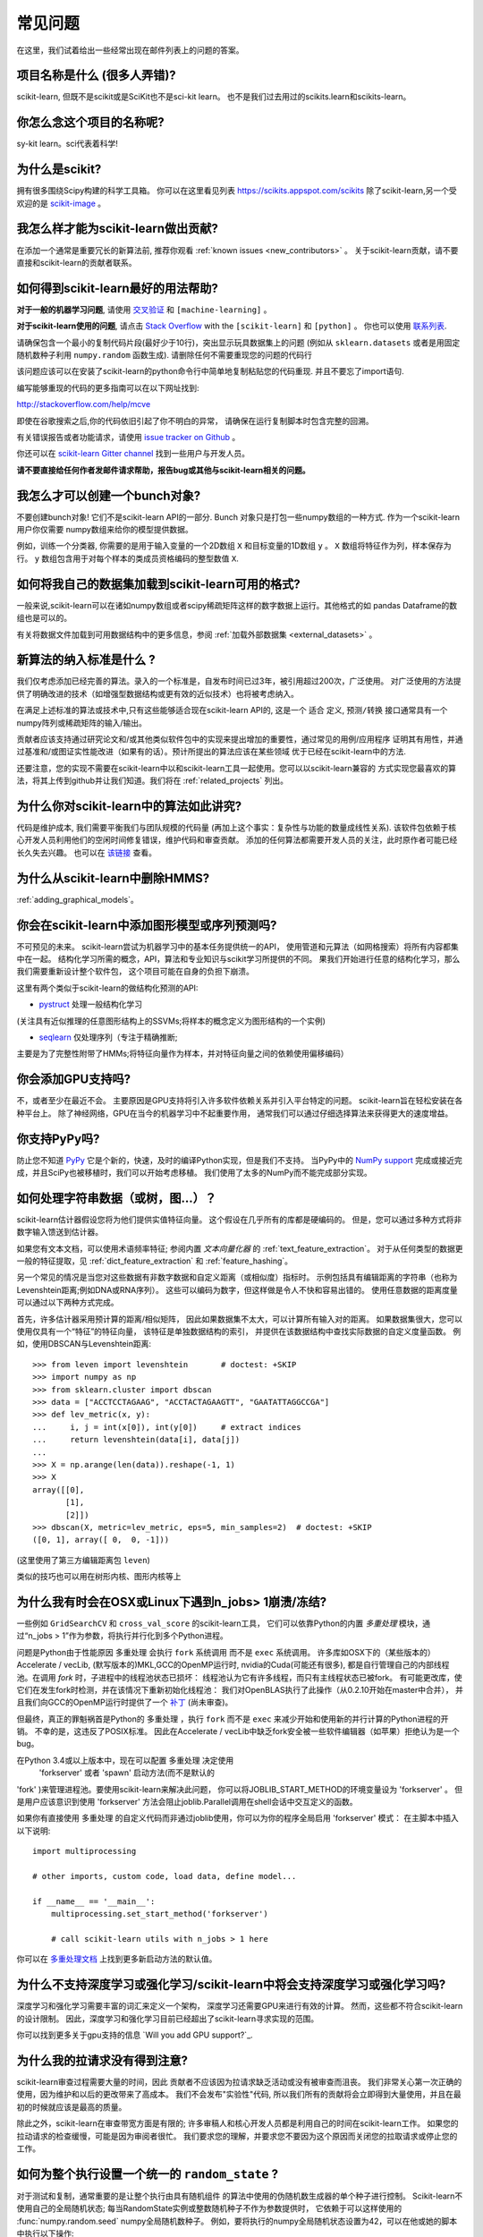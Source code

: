 .. _faq:

===========================
常见问题
===========================

在这里，我们试着给出一些经常出现在邮件列表上的问题的答案。

项目名称是什么 (很多人弄错)?
--------------------------------------------------------
scikit-learn, 但既不是scikit或是SciKit也不是sci-kit learn。
也不是我们过去用过的scikits.learn和scikits-learn。

你怎么念这个项目的名称呢?
------------------------------------------
sy-kit learn。sci代表着科学!

为什么是scikit?
------------
拥有很多围绕Scipy构建的科学工具箱。
你可以在这里看见列表 `<https://scikits.appspot.com/scikits>`_
除了scikit-learn,另一个受欢迎的是 `scikit-image <http://scikit-image.org/>`_ 。

我怎么样才能为scikit-learn做出贡献?
-----------------------------------------
在添加一个通常是重要冗长的新算法前, 推荐你观看
:ref:`known issues <new_contributors>` 。
关于scikit-learn贡献，请不要直接和scikit-learn的贡献者联系。

如何得到scikit-learn最好的用法帮助?
--------------------------------------------------------------
**对于一般的机器学习问题**, 请使用
`交叉验证 <http://stats.stackexchange.com>`_ 和 ``[machine-learning]`` 。

**对于scikit-learn使用的问题**, 请点击 `Stack Overflow <http://stackoverflow.com/questions/tagged/scikit-learn>`_
with the ``[scikit-learn]`` 和 ``[python]`` 。 你也可以使用 `联系列表 <https://mail.python.org/mailman/listinfo/scikit-learn>`_.

请确保包含一个最小的复制代码片段(最好少于10行)，突出显示玩具数据集上的问题 (例如从 ``sklearn.datasets`` 或者是用固定随机数种子利用 ``numpy.random`` 函数生成). 请删除任何不需要重现您的问题的代码行

该问题应该可以在安装了scikit-learn的python命令行中简单地复制粘贴您的代码重现. 并且不要忘了import语句.

编写能够重现的代码的更多指南可以在以下网址找到:

http://stackoverflow.com/help/mcve

即使在谷歌搜索之后,你的代码依旧引起了你不明白的异常，
请确保在运行复制脚本时包含完整的回溯。

有关错误报告或者功能请求，请使用
`issue tracker on Github <https://github.com/scikit-learn/scikit-learn/issues>`_ 。

你还可以在 `scikit-learn Gitter channel <https://gitter.im/scikit-learn/scikit-learn>`_ 找到一些用户与开发人员。

**请不要直接给任何作者发邮件请求帮助，报告bug或其他与scikit-learn相关的问题。**

我怎么才可以创建一个bunch对象?
------------------------------------------------

不要创建bunch对象! 它们不是scikit-learn API的一部分. Bunch
对象只是打包一些numpy数组的一种方式. 作为一个scikit-learn用户你仅需要
numpy数组来给你的模型提供数据。

例如，训练一个分类器, 你需要的是用于输入变量的一个2D数组 ``X``  
和目标变量的1D数组 ``y`` 。 ``X`` 数组将特征作为列，样本保存为行。 ``y`` 数组包含用于对每个样本的类成员资格编码的整型数值 ``X``.

如何将我自己的数据集加载到scikit-learn可用的格式?
--------------------------------------------------------------------

一般来说,scikit-learn可以在诸如numpy数组或者scipy稀疏矩阵这样的数字数据上运行。其他格式的如
pandas Dataframe的数组也是可以的。

有关将数据文件加载到可用数据结构中的更多信息，参阅 :ref:`加载外部数据集 <external_datasets>` 。

新算法的纳入标准是什么 ?
----------------------------------------------------

我们仅考虑添加已经完善的算法。录入的一个标准是，自发布时间已过3年，被引用超过200次，广泛使用。
对广泛使用的方法提供了明确改进的技术（如增强型数据结构或更有效的近似技术）也将被考虑纳入。

在满足上述标准的算法或技术中,只有这些能够适合现在scikit-learn API的, 这是一个 ``适合`` 定义, 
``预测/转换`` 接口通常具有一个numpy阵列或稀疏矩阵的输入/输出。

贡献者应该支持通过研究论文和/或其他类似软件包中的实现来提出增加的重要性，通过常见的用例/应用程序
证明其有用性，并通过基准和/或图证实性能改进（如果有的话）。预计所提出的算法应该在某些领域
优于已经在scikit-learn中的方法.

还要注意，您的实现不需要在scikit-learn中以和scikit-learn工具一起使用。您可以以scikit-learn兼容的
方式实现您最喜欢的算法，将其上传到github并让我们知道。我们将在 :ref:`related_projects` 列出。

.. _selectiveness:

为什么你对scikit-learn中的算法如此讲究?
------------------------------------------------------------------------
代码是维护成本, 我们需要平衡我们与团队规模的代码量
(再加上这个事实：复杂性与功能的数量成线性关系).
该软件包依赖于核心开发人员利用他们的空闲时间修复错误，维护代码和审查贡献。
添加的任何算法都需要开发人员的关注，此时原作者可能已经长久失去兴趣。
也可以在 `该链接 <https://sourceforge.net/p/scikit-learn/mailman/scikit-learn-general/thread/CAAkaFLWcBG+gtsFQzpTLfZoCsHMDv9UG5WaqT0LwUApte0TVzg@mail.gmail.com/#msg33104380>`_ 查看。

为什么从scikit-learn中删除HMMS?
--------------------------------------------
:ref:`adding_graphical_models`。

.. _adding_graphical_models:

你会在scikit-learn中添加图形模型或序列预测吗?
---------------------------------------------------------------------

不可预见的未来。
scikit-learn尝试为机器学习中的基本任务提供统一的API，
使用管道和元算法（如网格搜索）将所有内容都集中在一起。
结构化学习所需的概念，API，算法和专业知识与scikit学习所提供的不同。
果我们开始进行任意的结构化学习，那么我们需要重新设计整个软件包，
这个项目可能在自身的负担下崩溃。

这里有两个类似于scikit-learn的做结构化预测的API:

* `pystruct <http://pystruct.github.io/>`_ 处理一般结构化学习
(关注具有近似推理的任意图形结构上的SSVMs;将样本的概念定义为图形结构的一个实例)

* `seqlearn <http://larsmans.github.io/seqlearn/>`_ 仅处理序列（专注于精确推断;
主要是为了完整性附带了HMMs;将特征向量作为样本，并对特征向量之间的依赖使用偏移编码）

你会添加GPU支持吗?
-------------------------

不，或者至少在最近不会。
主要原因是GPU支持将引入许多软件依赖关系并引入平台特定的问题。
scikit-learn旨在轻松安装在各种平台上。
除了神经网络，GPU在当今的机器学习中不起重要作用，
通常我们可以通过仔细选择算法来获得更大的速度增益。

你支持PyPy吗?
--------------------

防止您不知道 `PyPy <http://pypy.org/>`_ 它是个新的，快速，及时的编译Python实现，但是我们不支持。
当PyPy中的 `NumPy support <http://buildbot.pypy.org/numpy-status/latest.html>`_
完成或接近完成，并且SciPy也被移植时，我们可以开始考虑移植。
我们使用了太多的NumPy而不能完成部分实现。

如何处理字符串数据（或树，图...）？
-----------------------------------------------------

scikit-learn估计器假设您将为他们提供实值特征向量。
这个假设在几乎所有的库都是硬编码的。
但是，您可以通过多种方式将非数字输入馈送到估计器。

如果您有文本文档，可以使用术语频率特征; 参阅内置 *文本向量化器* 的
:ref:`text_feature_extraction`。
对于从任何类型的数据更一般的特征提取，见
:ref:`dict_feature_extraction` 和 :ref:`feature_hashing`。

另一个常见的情况是当您对这些数据有非数字数据和自定义距离（或相似度）指标时。
示例包括具有编辑距离的字符串（也称为Levenshtein距离;例如DNA或RNA序列）。
这些可以编码为数字，但这样做是令人不快和容易出错的。
使用任意数据的距离度量可以通过以下两种方式完成。

首先，许多估计器采用预计算的距离/相似矩阵，
因此如果数据集不太大，可以计算所有输入对的距离。
如果数据集很大，您可以使用仅具有一个“特征”的特征向量，
该特征是单独数据结构的索引，
并提供在该数据结构中查找实际数据的自定义度量函数。
例如，使用DBSCAN与Levenshtein距离::

    >>> from leven import levenshtein       # doctest: +SKIP
    >>> import numpy as np
    >>> from sklearn.cluster import dbscan
    >>> data = ["ACCTCCTAGAAG", "ACCTACTAGAAGTT", "GAATATTAGGCCGA"]
    >>> def lev_metric(x, y):
    ...     i, j = int(x[0]), int(y[0])     # extract indices
    ...     return levenshtein(data[i], data[j])
    ...
    >>> X = np.arange(len(data)).reshape(-1, 1)
    >>> X
    array([[0],
           [1],
           [2]])
    >>> dbscan(X, metric=lev_metric, eps=5, min_samples=2)  # doctest: +SKIP
    ([0, 1], array([ 0,  0, -1]))

(这里使用了第三方编辑距离包 ``leven``)

类似的技巧也可以用在树形内核、图形内核等上

为什么我有时会在OSX或Linux下遇到n_jobs> 1崩溃/冻结?
------------------------------------------------------------------------

一些例如 ``GridSearchCV`` 和 ``cross_val_score`` 的scikit-learn工具，
它们可以依靠Python的内置 `多重处理` 模块，通过“n_jobs > 1”作为参数，将执行并行化到多个Python进程。

问题是Python由于性能原因 ``多重处理`` 会执行 ``fork`` 系统调用
而不是 ``exec`` 系统调用。
许多库如OSX下的（某些版本的）Accelerate / vecLib, (默写版本的)MKL,GCC的OpenMP运行时,
nvidia的Cuda(可能还有很多),
都是自行管理自己的内部线程池。在调用 `fork` 时，子进程中的线程池状态已损坏：
线程池认为它有许多线程，而只有主线程状态已被fork。
有可能更改库，使它们在发生fork时检测，并在该情况下重新初始化线程池：
我们对OpenBLAS执行了此操作（从0.2.10开始在master中合并），
并且我们向GCC的OpenMP运行时提供了一个 `补丁 <https://gcc.gnu.org/bugzilla/show_bug.cgi?id=60035>`_ 
(尚未审查)。

但最终，真正的罪魁祸首是Python的 ``多重处理`` ，执行 ``fork`` 而不是 ``exec`` 来减少开始和使用新的并行计算的Python进程的开销。
不幸的是，这违反了POSIX标准。
因此在Accelerate / vecLib中缺乏fork安全被一些软件编辑器（如苹果）拒绝认为是一个bug。

在Python 3.4或以上版本中，现在可以配置 ``多重处理`` 决定使用
 'forkserver' 或者 'spawn' 启动方法(而不是默认的 
'fork' )来管理进程池。要使用scikit-learn来解决此问题，
你可以将JOBLIB_START_METHOD的环境变量设为 'forkserver' 。
但是用户应该意识到使用 'forkserver' 方法会阻止joblib.Parallel调用在shell会话中交互定义的函数。

如果你有直接使用 ``多重处理`` 的自定义代码而非通过joblib使用，你可以为你的程序全局启用 'forkserver' 模式：
在主脚本中插入以下说明::

    import multiprocessing

    # other imports, custom code, load data, define model...

    if __name__ == '__main__':
        multiprocessing.set_start_method('forkserver')

        # call scikit-learn utils with n_jobs > 1 here

你可以在 `多重处理文档 <https://docs.python.org/3/library/multiprocessing.html#contexts-and-start-methods>`_ 上找到更多新启动方法的默认值。

为什么不支持深度学习或强化学习/scikit-learn中将会支持深度学习或强化学习吗?
--------------------------------------------------------------------------------------------------------------------------------------

深度学习和强化学习需要丰富的词汇来定义一个架构，
深度学习还需要GPU来进行有效的计算。
然而，这些都不符合scikit-learn的设计限制。
因此，深度学习和强化学习目前已经超出了scikit-learn寻求实现的范围。

你可以找到更多关于gpu支持的信息 `Will you add GPU support?`_.

为什么我的拉请求没有得到注意?
-------------------------------------------------

scikit-learn审查过程需要大量的时间，因此
贡献者不应该因为拉请求缺乏活动或没有被审查而沮丧。
我们非常关心第一次正确的使用，因为维护和以后的更改带来了高成本。
我们不会发布"实验性"代码, 
所以我们所有的贡献将会立即得到大量使用，并且在最初的时候就应该是最高的质量。

除此之外，scikit-learn在审查带宽方面是有限的; 
许多审稿人和核心开发人员都是利用自己的时间在scikit-learn工作。
如果您的拉动请求的检查缓慢，可能是因为审阅者很忙。
我们要求您的理解，并要求您不要因为这个原因而关闭您的拉取请求或停止您的工作。

如何为整个执行设置一个统一的 ``random_state`` ?
---------------------------------------------------------

对于测试和复制，通常重要的是让整个执行由具有随机组件
的算法中使用的伪随机数生成器的单个种子进行控制。
Scikit-learn不使用自己的全局随机状态;
每当RandomState实例或整数随机种子不作为参数提供时，
它依赖于可以这样使用的 :func:`numpy.random.seed` numpy全局随机数种子。
例如，要将执行的numpy全局随机状态设置为42，可以在他或她的脚本中执行以下操作::

    import numpy as np
    np.random.seed(42)

然而，全局随机状态在执行期间容易被其他代码修改。
因此，确保可复制性的唯一方法是在每个地方传递 ``RandomState`` 实例，
并确保估算器和交叉验证分隔符都具有其 ``random_state`` 参数集。

